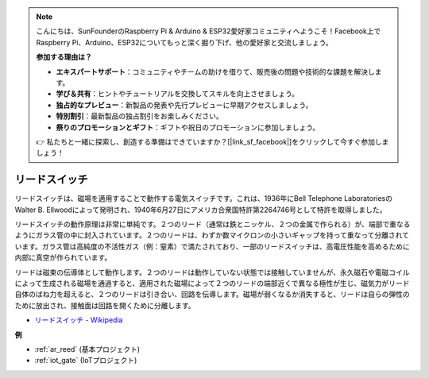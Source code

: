 .. note::

    こんにちは、SunFounderのRaspberry Pi & Arduino & ESP32愛好家コミュニティへようこそ！Facebook上でRaspberry Pi、Arduino、ESP32についてもっと深く掘り下げ、他の愛好家と交流しましょう。

    **参加する理由は？**

    - **エキスパートサポート**：コミュニティやチームの助けを借りて、販売後の問題や技術的な課題を解決します。
    - **学び＆共有**：ヒントやチュートリアルを交換してスキルを向上させましょう。
    - **独占的なプレビュー**：新製品の発表や先行プレビューに早期アクセスしましょう。
    - **特別割引**：最新製品の独占割引をお楽しみください。
    - **祭りのプロモーションとギフト**：ギフトや祝日のプロモーションに参加しましょう。

    👉 私たちと一緒に探索し、創造する準備はできていますか？[|link_sf_facebook|]をクリックして今すぐ参加しましょう！

.. _cpn_reed:

リードスイッチ
======================

.. image:: img/reed.png

リードスイッチは、磁場を適用することで動作する電気スイッチです。これは、1936年にBell Telephone LaboratoriesのWalter B. Ellwoodによって発明され、1940年6月27日にアメリカ合衆国特許第2264746号として特許を取得しました。

リードスイッチの動作原理は非常に単純です。２つのリード（通常は鉄とニッケル、２つの金属で作られる）が、端部で重なるようにガラス管の中に封入されています。２つのリードは、わずか数マイクロンの小さいギャップを持って重なって分離されています。ガラス管は高純度の不活性ガス（例：窒素）で満たされており、一部のリードスイッチは、高電圧性能を高めるために内部に真空が作られています。

リードは磁束の伝導体として動作します。２つのリードは動作していない状態では接触していませんが、永久磁石や電磁コイルによって生成される磁場を通過すると、適用された磁場によって２つのリードの端部近くで異なる極性が生じ、磁気力がリード自体のばね力を超えると、２つのリードは引き合い、回路を伝導します。磁場が弱くなるか消失すると、リードは自らの弾性のために放出され、接触面は回路を開くために分離します。

.. image:: img/reed_sche.png

* `リードスイッチ - Wikipedia <https://en.wikipedia.org/wiki/Reed_switch>`_

**例**

* :ref:`ar_reed` (基本プロジェクト)
* :ref:`iot_gate` (IoTプロジェクト)
